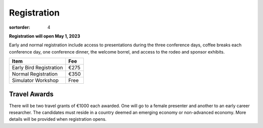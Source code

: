 ============
Registration
============

:sortorder: 4

**Registration will open May 1, 2023**

Early and normal registration include access to presentations during the three
conference days, coffee breaks each conference day, one conference dinner, the
welcome borrel, and access to the rodeo and sponsor exhibits.

.. list-table::
   :class: table table-striped
   :header-rows: 1

   * - Item
     - Fee
   * - Early Bird Registration
     - €275
   * - Normal Registration
     - €350
   * - Simulator Workshop
     - Free

Travel Awards
=============

There will be two travel grants of €1000 each awarded. One will go to a female
presenter and another to an early career researcher. The candidates must reside
in a country deemed an emerging economy or non-advanced economy. More details
will be provided when registration opens.
